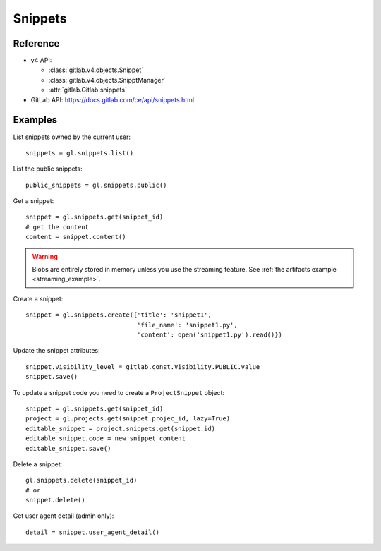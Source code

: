 ########
Snippets
########

Reference
=========

* v4 API:

  + :class:`gitlab.v4.objects.Snippet`
  + :class:`gitlab.v4.objects.SnipptManager`
  + :attr:`gitlab.Gitlab.snippets`

* GitLab API: https://docs.gitlab.com/ce/api/snippets.html

Examples
========

List snippets owned by the current user::

    snippets = gl.snippets.list()

List the public snippets::

    public_snippets = gl.snippets.public()

Get a snippet::

    snippet = gl.snippets.get(snippet_id)
    # get the content
    content = snippet.content()

.. warning::

   Blobs are entirely stored in memory unless you use the streaming feature.
   See :ref:`the artifacts example <streaming_example>`.


Create a snippet::

    snippet = gl.snippets.create({'title': 'snippet1',
                                  'file_name': 'snippet1.py',
                                  'content': open('snippet1.py').read()})

Update the snippet attributes::

    snippet.visibility_level = gitlab.const.Visibility.PUBLIC.value
    snippet.save()

To update a snippet code you need to create a ``ProjectSnippet`` object::

    snippet = gl.snippets.get(snippet_id)
    project = gl.projects.get(snippet.projec_id, lazy=True)
    editable_snippet = project.snippets.get(snippet.id)
    editable_snippet.code = new_snippet_content
    editable_snippet.save()

Delete a snippet::

    gl.snippets.delete(snippet_id)
    # or
    snippet.delete()

Get user agent detail (admin only)::

    detail = snippet.user_agent_detail()
